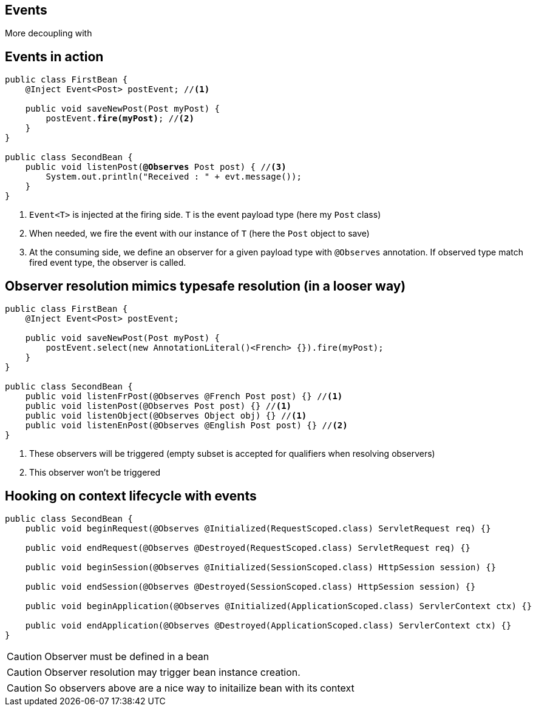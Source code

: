 [.intro]
== Events

More decoupling with

[.source]
== Events in action

[source, subs="verbatim,quotes", role="smaller"]
----
public class FirstBean {
    @Inject [highlight]#Event<Post># postEvent; //<1>

    public void saveNewPost(Post myPost) {
        postEvent.[highlight]*fire(myPost)*; //<2>
    }
}

public class SecondBean {
    public void listenPost([highlight]*@Observes* Post post) { //<3>
        System.out.println("Received : " + evt.message());
    }
}
----
<1> `Event<T>` is injected at the firing side. `T` is the event payload type (here my `Post` class)
<2> When needed, we fire the event with our instance of `T` (here the `Post` object to save)
<3> At the consuming side, we define an observer for a given payload type with `@Observes` annotation.
If observed type match fired event type, the observer is called.

[.source]
== Observer resolution mimics typesafe resolution (in a looser way)

[source, subs="verbatim,quotes"]
----
public class FirstBean {
    @Inject Event<Post> postEvent;

    public void saveNewPost(Post myPost) {
        postEvent.select(new AnnotationLiteral()<French> {}).fire(myPost);
    }
}

public class SecondBean {
    public void listenFrPost(@Observes @French Post post) {} //<1>
    public void listenPost(@Observes Post post) {} //<1>
    public void listenObject(@Observes Object obj) {} //<1>
    public void listenEnPost(@Observes @English Post post) {} //<2>
}
----
<1> These observers will be triggered (empty subset is accepted for qualifiers when resolving observers)
<2> This observer won't be triggered

[.source]
== Hooking on context lifecycle with events

[source, subs="verbatim,quotes",role="smallest"]
----
public class SecondBean {
    public void beginRequest(@Observes @Initialized(RequestScoped.class) ServletRequest req) {}

    public void endRequest(@Observes @Destroyed(RequestScoped.class) ServletRequest req) {}

    public void beginSession(@Observes @Initialized(SessionScoped.class) HttpSession session) {}

    public void endSession(@Observes @Destroyed(SessionScoped.class) HttpSession session) {}

    public void beginApplication(@Observes @Initialized(ApplicationScoped.class) ServlerContext ctx) {}

    public void endApplication(@Observes @Destroyed(ApplicationScoped.class) ServlerContext ctx) {}
}
----

CAUTION: Observer must be defined in a bean

CAUTION: Observer resolution may trigger bean instance creation.

CAUTION: So observers above are a nice way to initailize bean with its context

//TODO: add slides for observer injection and eventmetadata, transactional events and reception
